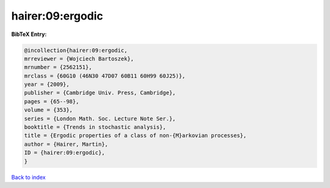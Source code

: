 hairer:09:ergodic
=================

.. :cite:t:`hairer:09:ergodic`

.. bibliography:: ../../All.bib

**BibTeX Entry:**

.. code-block:: bibtex

   @incollection{hairer:09:ergodic,
   mrreviewer = {Wojciech Bartoszek},
   mrnumber = {2562151},
   mrclass = {60G10 (46N30 47D07 60B11 60H99 60J25)},
   year = {2009},
   publisher = {Cambridge Univ. Press, Cambridge},
   pages = {65--98},
   volume = {353},
   series = {London Math. Soc. Lecture Note Ser.},
   booktitle = {Trends in stochastic analysis},
   title = {Ergodic properties of a class of non-{M}arkovian processes},
   author = {Hairer, Martin},
   ID = {hairer:09:ergodic},
   }

`Back to index <../index>`_
